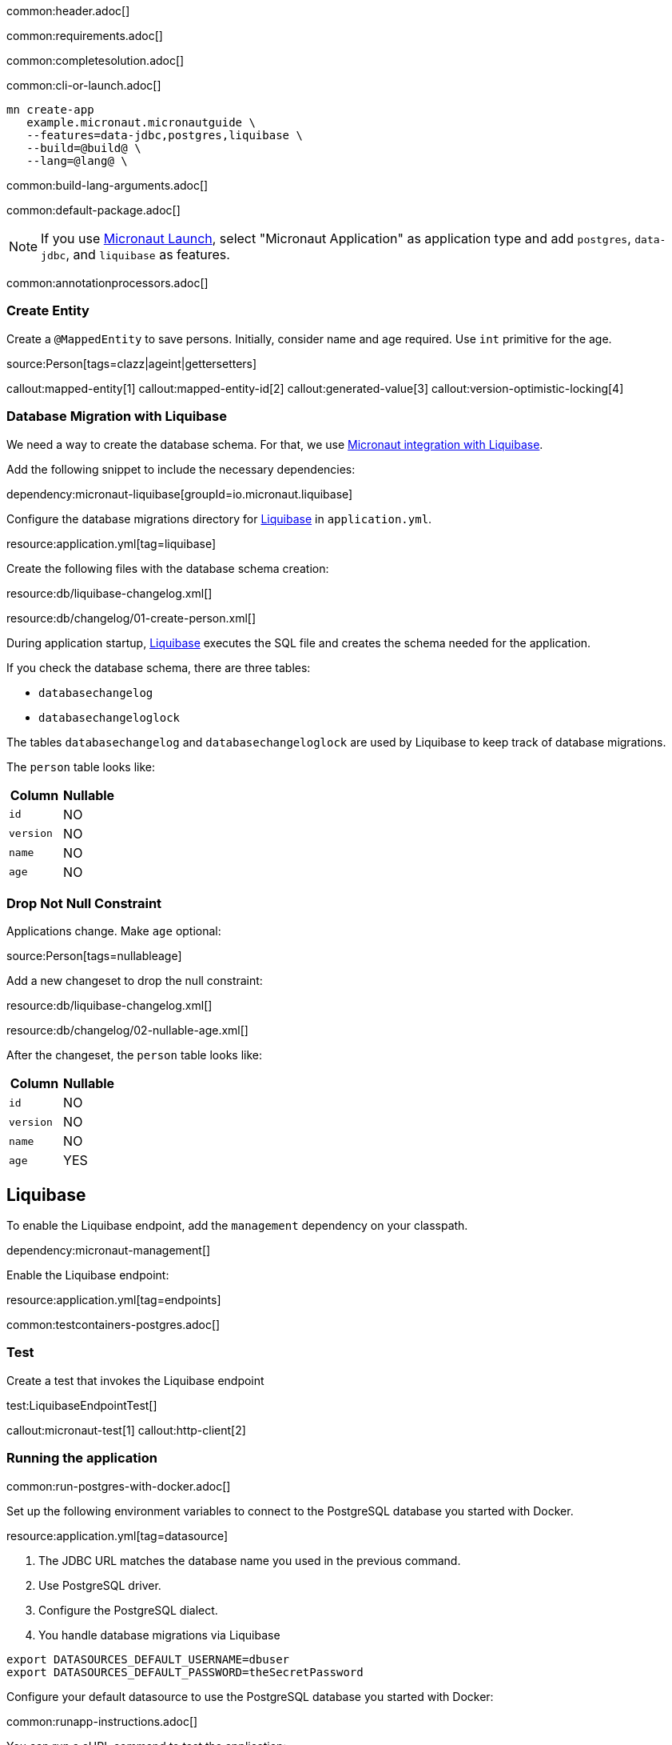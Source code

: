common:header.adoc[]

common:requirements.adoc[]

common:completesolution.adoc[]

common:cli-or-launch.adoc[]

[source,bash]
----
mn create-app
   example.micronaut.micronautguide \
   --features=data-jdbc,postgres,liquibase \
   --build=@build@ \
   --lang=@lang@ \
----

common:build-lang-arguments.adoc[]

common:default-package.adoc[]

NOTE: If you use https://launch.micronaut.io[Micronaut Launch], select "Micronaut Application" as application type and add `postgres`, `data-jdbc`, and `liquibase` as features.

common:annotationprocessors.adoc[]

=== Create Entity

Create a `@MappedEntity` to save persons. Initially, consider name and age required. Use `int` primitive for the age.

source:Person[tags=clazz|ageint|gettersetters]

callout:mapped-entity[1]
callout:mapped-entity-id[2]
callout:generated-value[3]
callout:version-optimistic-locking[4]

=== Database Migration with Liquibase

We need a way to create the database schema. For that, we use
https://micronaut-projects.github.io/micronaut-liquibase/latest/guide/[Micronaut integration with Liquibase].

Add the following snippet to include the necessary dependencies:

dependency:micronaut-liquibase[groupId=io.micronaut.liquibase]

Configure the database migrations directory for http://www.liquibase.org[Liquibase] in `application.yml`.

resource:application.yml[tag=liquibase]

Create the following files with the database schema creation:

resource:db/liquibase-changelog.xml[]

resource:db/changelog/01-create-person.xml[]

During application startup, http://www.liquibase.org[Liquibase] executes the SQL file and creates the schema needed for the application.

If you check the database schema, there are three tables:

- `databasechangelog`
- `databasechangeloglock`

The tables `databasechangelog` and `databasechangeloglock` are used by Liquibase to keep track of database migrations.

The `person` table looks like:

|===
|Column | Nullable

|`id`
|NO

|`version`
|NO

|`name`
|NO

|`age`
|NO
|===

=== Drop Not Null Constraint

Applications change. Make `age` optional:

source:Person[tags=nullableage]

Add a new changeset to drop the null constraint:

resource:db/liquibase-changelog.xml[]

resource:db/changelog/02-nullable-age.xml[]

After the changeset, the `person` table looks like:

|===
|Column | Nullable

|`id`
|NO

|`version`
|NO

|`name`
|NO

|`age`
|YES
|===

== Liquibase

To enable the Liquibase endpoint, add the `management` dependency on your classpath.

dependency:micronaut-management[]

Enable the Liquibase endpoint:

resource:application.yml[tag=endpoints]

common:testcontainers-postgres.adoc[]

=== Test

Create a test that invokes the Liquibase endpoint

test:LiquibaseEndpointTest[]

callout:micronaut-test[1]
callout:http-client[2]

=== Running the application

common:run-postgres-with-docker.adoc[]

Set up the following environment variables to connect to the PostgreSQL database you started with Docker.

resource:application.yml[tag=datasource]

<1> The JDBC URL matches the database name you used in the previous command.
<2> Use PostgreSQL driver.
<3> Configure the PostgreSQL dialect.
<4> You handle database migrations via Liquibase

[source,bash]
----
export DATASOURCES_DEFAULT_USERNAME=dbuser
export DATASOURCES_DEFAULT_PASSWORD=theSecretPassword
----

Configure your default datasource to use the PostgreSQL database you started with Docker:

common:runapp-instructions.adoc[]

You can run a cURL command to test the application:

[source, bash]
----
curl http://localhost:8080/liquibase
----

You will see information about migrations.

common:graal-with-plugins.adoc[]

You can run a cURL command to test the application:

[source, bash]
----
curl http://localhost:8080/liquibase
----

You will see information about migrations.

common:next.adoc[]

Check https://micronaut-projects.github.io/micronaut-liquibase/latest/guide/[Micronaut Liquibase] integration.

common:helpWithMicronaut.adoc[]

